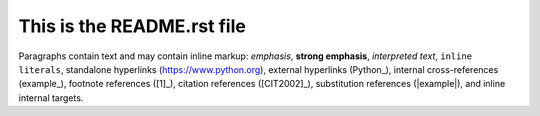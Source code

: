 ===========================
This is the README.rst file
===========================

Paragraphs contain text and may contain inline markup:
*emphasis*,
**strong emphasis**,
`interpreted text`,
``inline
literals``,
standalone hyperlinks (https://www.python.org),
external hyperlinks (Python_),
internal cross-references
(example_),
footnote references ([1]_),
citation references ([CIT2002]_),
substitution references (|example|),
and _`inline internal targets`.
